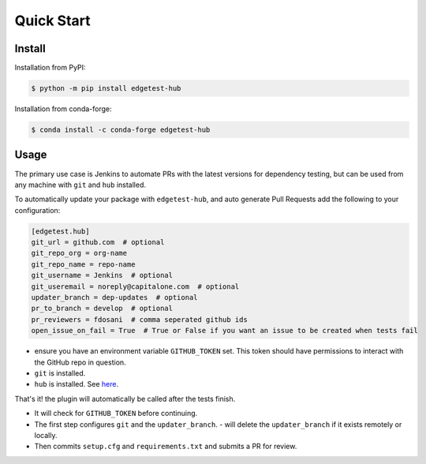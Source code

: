 Quick Start
===========

Install
-------

Installation from PyPI:

.. code:: console

    $ python -m pip install edgetest-hub


Installation from conda-forge:

.. code:: console

    $ conda install -c conda-forge edgetest-hub


Usage
-----
The primary use case is Jenkins to automate PRs with the latest versions for dependency testing, but can be
used from any machine with ``git`` and ``hub`` installed.

To automatically update your package with ``edgetest-hub``, and auto generate Pull Requests add the following
to your configuration:

.. code-block:: ini

    [edgetest.hub]
    git_url = github.com  # optional
    git_repo_org = org-name
    git_repo_name = repo-name
    git_username = Jenkins  # optional
    git_useremail = noreply@capitalone.com  # optional
    updater_branch = dep-updates  # optional
    pr_to_branch = develop  # optional
    pr_reviewers = fdosani  # comma seperated github ids
    open_issue_on_fail = True  # True or False if you want an issue to be created when tests fail

- ensure you have an environment variable ``GITHUB_TOKEN`` set. This token should have permissions to interact with the
  GitHub repo in question.
- ``git`` is installed.
- ``hub`` is installed. See `here <https://hub.github.com/>`_.

That's it! the plugin will automatically be called after the tests finish.

- It will check for ``GITHUB_TOKEN`` before continuing.
- The first step configures ``git`` and the ``updater_branch``.
  - will delete the ``updater_branch`` if it exists remotely or locally.
- Then commits ``setup.cfg`` and ``requirements.txt`` and submits a PR for review.
